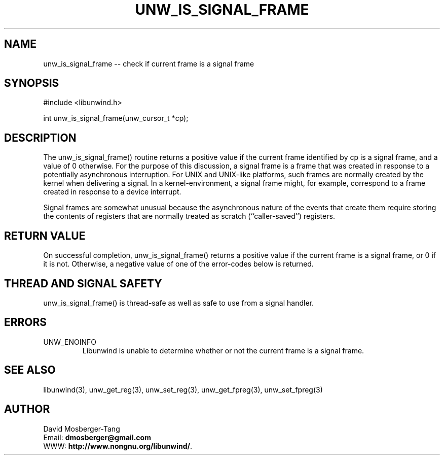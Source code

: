 '\" t
.\" Manual page created with latex2man on Mon Aug  5 11:05:40 EDT 2013
.\" NOTE: This file is generated, DO NOT EDIT.
.de Vb
.ft CW
.nf
..
.de Ve
.ft R

.fi
..
.TH "UNW\\_IS\\_SIGNAL\\_FRAME" "3" "05 August 2013" "Programming Library " "Programming Library "
.SH NAME
unw_is_signal_frame
\-\- check if current frame is a signal frame 
.PP
.SH SYNOPSIS

.PP
#include <libunwind.h>
.br
.PP
int
unw_is_signal_frame(unw_cursor_t *cp);
.br
.PP
.SH DESCRIPTION

.PP
The unw_is_signal_frame()
routine returns a positive value 
if the current frame identified by cp
is a signal frame, and a 
value of 0 otherwise. For the purpose of this discussion, a signal 
frame is a frame that was created in response to a potentially 
asynchronous interruption. For UNIX and UNIX\-like platforms, such 
frames are normally created by the kernel when delivering a signal. 
In a kernel\-environment, a signal frame might, for example, correspond 
to a frame created in response to a device interrupt. 
.PP
Signal frames are somewhat unusual because the asynchronous nature of 
the events that create them require storing the contents of registers 
that are normally treated as scratch (``caller\-saved\&'') registers. 
.PP
.SH RETURN VALUE

.PP
On successful completion, unw_is_signal_frame()
returns a 
positive value if the current frame is a signal frame, or 0 if it is 
not. Otherwise, a negative value of one of the error\-codes below is 
returned. 
.PP
.SH THREAD AND SIGNAL SAFETY

.PP
unw_is_signal_frame()
is thread\-safe as well as safe to use 
from a signal handler. 
.PP
.SH ERRORS

.PP
.TP
UNW_ENOINFO
 Libunwind
is unable to determine 
whether or not the current frame is a signal frame. 
.PP
.SH SEE ALSO

.PP
libunwind(3),
unw_get_reg(3),
unw_set_reg(3),
unw_get_fpreg(3),
unw_set_fpreg(3)
.PP
.SH AUTHOR

.PP
David Mosberger\-Tang
.br
Email: \fBdmosberger@gmail.com\fP
.br
WWW: \fBhttp://www.nongnu.org/libunwind/\fP\&.
.\" NOTE: This file is generated, DO NOT EDIT.
